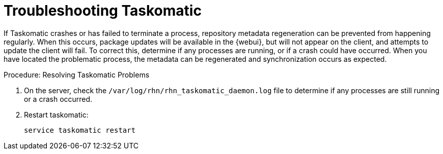 [[troubleshooting-taskomatic]]
= Troubleshooting Taskomatic
////
PUT THIS COMMENT AT THE TOP OF TROUBLESHOOTING SECTIONS

Troubleshooting format:

One sentence each:
Cause: What created the problem?
Consequence: What does the user see when this happens?
Fix: What can the user do to fix this problem?
Result: What happens after the user has completed the fix?

If more detailed instructions are required, put them in a "Resolving" procedure:
.Procedure: Resolving Widget Wobbles
. First step
. Another step
. Last step
////

If Taskomatic crashes or has failed to terminate a process, repository metadata regeneration can be prevented from happening regularly.
When this occurs, package updates will be available in the {webui}, but will not appear on the client, and attempts to update the client will fail.
To correct this, determine if any processes are running, or if a crash could have occurred.
When you have located the problematic process, the metadata can be regenerated and synchronization occurs as expected.

.Procedure: Resolving Taskomatic Problems

. On the server, check the [path]``/var/log/rhn/rhn_taskomatic_daemon.log`` file to determine if any processes are still running or a crash occurred.
. Restart taskomatic:
+
----
service taskomatic restart
----
+
